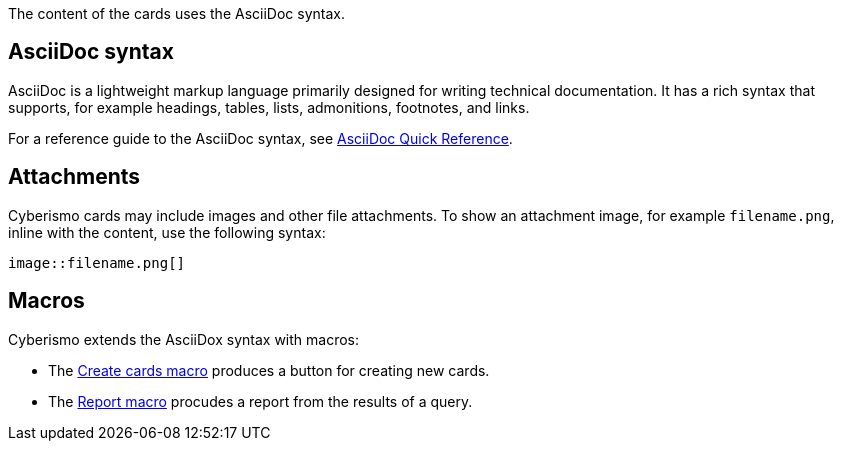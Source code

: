 The content of the cards uses the AsciiDoc syntax. 

== AsciiDoc syntax

AsciiDoc is a lightweight markup language primarily designed for writing technical documentation. It has a rich syntax that supports, for example headings, tables, lists, admonitions, footnotes, and links. 

For a reference guide to the AsciiDoc syntax, see https://docs.asciidoctor.org/asciidoc/latest/syntax-quick-reference/[AsciiDoc Quick Reference].

== Attachments

Cyberismo cards may include images and other file attachments. To show an attachment image, for example ``filename.png``, inline with the content, use the following syntax:

  image::filename.png[]

== Macros

Cyberismo extends the AsciiDox syntax with macros:

* The xref:docs_i5v1ydlh.adoc[Create cards macro] produces a button for creating new cards.
* The xref:docs_r0brt7n1.adoc[Report macro] procudes a report from the results of a query.